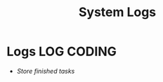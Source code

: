 
#+TITLE: System Logs
#+DESCRIPTION: Description for archive here
#+OPTIONS: ^:nil
#+FILETAGS: TEST
* Logs :LOG:CODING:
- /Store finished tasks/

